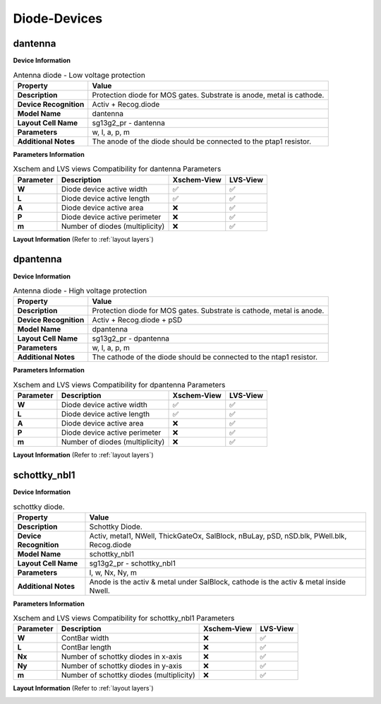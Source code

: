 Diode-Devices
=============

dantenna
--------

**Device Information**

.. list-table:: Antenna diode - Low voltage protection
   :header-rows: 1
   :stub-columns: 1

   * - Property
     - Value
   * - Description
     - Protection diode for MOS gates. Substrate is anode, metal is cathode.
   * - Device Recognition
     - Activ + Recog.diode
   * - Model Name
     - dantenna
   * - Layout Cell Name
     - sg13g2_pr - dantenna
   * - Parameters
     - w, l, a, p, m
   * - Additional Notes
     - The anode of the diode should be connected to the ptap1 resistor.

**Parameters Information**

.. list-table:: Xschem and LVS views Compatibility for dantenna Parameters
   :header-rows: 1
   :stub-columns: 1

   * - Parameter
     - Description
     - Xschem-View
     - LVS-View
   * - W
     - Diode device active width
     - ✅
     - ✅
   * - L
     - Diode device active length
     - ✅
     - ✅
   * - A
     - Diode device active area
     - ❌
     - ✅
   * - P
     - Diode device active perimeter
     - ❌
     - ✅
   * - m
     - Number of diodes (multiplicity)
     - ❌
     - ✅


**Layout Information** (Refer to :ref:`layout layers`)

.. image:: images/dantenna_layout.png
    :width: 600
    :align: center
    :alt: dantenna device - layout

.. rst-class:: center

    Figure 4.4.1 Layout for dantenna diode device


dpantenna
---------

**Device Information**

.. list-table:: Antenna diode - High voltage protection
   :header-rows: 1
   :stub-columns: 1

   * - Property
     - Value
   * - Description
     - Protection diode for MOS gates. Substrate is cathode, metal is anode.
   * - Device Recognition
     - Activ + Recog.diode + pSD
   * - Model Name
     - dpantenna
   * - Layout Cell Name
     - sg13g2_pr - dpantenna
   * - Parameters
     - w, l, a, p, m
   * - Additional Notes
     - The cathode of the diode should be connected to the ntap1 resistor.

**Parameters Information**

.. list-table:: Xschem and LVS views Compatibility for dpantenna Parameters
   :header-rows: 1
   :stub-columns: 1

   * - Parameter
     - Description
     - Xschem-View
     - LVS-View
   * - W
     - Diode device active width
     - ✅
     - ✅
   * - L
     - Diode device active length
     - ✅
     - ✅
   * - A
     - Diode device active area
     - ❌
     - ✅
   * - P
     - Diode device active perimeter
     - ❌
     - ✅
   * - m
     - Number of diodes (multiplicity)
     - ❌
     - ✅


**Layout Information** (Refer to :ref:`layout layers`)

.. image:: images/dpantenna_layout.png
    :width: 600
    :align: center
    :alt: dpantenna device - layout

.. rst-class:: center

    Figure 4.4.2 Layout for dpantenna diode device


schottky_nbl1
-------------

**Device Information**

.. list-table:: schottky diode.
   :header-rows: 1
   :stub-columns: 1

   * - Property
     - Value
   * - Description
     - Schottky Diode.
   * - Device Recognition
     - Activ, metal1, NWell, ThickGateOx, SalBlock, nBuLay, pSD, nSD.blk, PWell.blk, Recog.diode
   * - Model Name
     - schottky_nbl1
   * - Layout Cell Name
     - sg13g2_pr - schottky_nbl1
   * - Parameters
     - l, w, Nx, Ny, m
   * - Additional Notes
     - Anode is the activ & metal under SalBlock, cathode is the activ & metal inside Nwell.

**Parameters Information**

.. list-table:: Xschem and LVS views Compatibility for schottky_nbl1 Parameters
   :header-rows: 1
   :stub-columns: 1

   * - Parameter
     - Description
     - Xschem-View
     - LVS-View
   * - W
     - ContBar width
     - ❌
     - ✅
   * - L
     - ContBar length
     - ❌
     - ✅
   * - Nx
     - Number of schottky diodes in x-axis
     - ❌
     - ✅
   * - Ny
     - Number of schottky diodes in y-axis
     - ❌
     - ✅
   * - m
     - Number of schottky diodes (multiplicity)
     - ❌
     - ✅

**Layout Information** (Refer to :ref:`layout layers`)

.. image:: images/schottky_nbl1_layout.png
    :width: 600
    :align: center
    :alt: schottky_nbl1 device - layout

.. rst-class:: center

    Figure 4.4.3 Layout for schottky_nbl1 diode device

